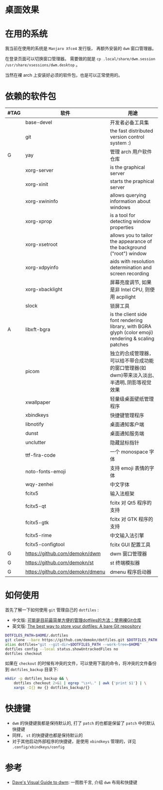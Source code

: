 * 桌面效果

  [[file:.local/share/screenshots/Screenshot_2022-03-31_22-54-02.png]]

  [[file:.local/share/screenshots/Screenshot_2022-03-31_22-53-37.png]]

* 在用的系统

  我当前在使用的系统是 =Manjaro Xfce4= 发行版， 再额外安装的 =dwm= 窗口管理器。

  在登录页面可以切换窗口管理器。
  需要做的就是 =cp .local/share/dwm.session /usr/share/xsessions/dwm.desktop= 。

  当然在裸 arch 上安装好必须的软件包，也是可以正常使用的。

* 依赖的软件包

  #+begin_comment
  给自己一个提示:
  如果是裸 arch, 在安装系统时记得先安装好 =networkmanager= 和 =dhcpcd= ， 用于配置网络。
  如果是在 virtualbox 中安装，还需要安装 =virtualbox-guest-utils= 。
  #+end_comment

  | #TAG | 软件                            | 用途                                                                                                 |
  |------+---------------------------------+------------------------------------------------------------------------------------------------------|
  |      | base-devel                      | 开发者必备工具集                                                                                     |
  |      | git                             | the fast distributed version control system :)                                                       |
  | G    | yay                             | 管理 arch 用户软件仓库                                                                               |
  |      | xorg-server                     | is the graphical server                                                                              |
  |      | xorg-xinit                      | starts the praphical server                                                                          |
  |      | xorg-xwininfo                   | allows querying information about windows                                                            |
  |      | xorg-xprop                      | is a tool for detecting window properties                                                            |
  |      | xorg-xsetroot                   | allows you to tailor the appearance of the background ("root") window                                |
  |      | xorg-xdpyinfo                   | aids with resolution determination and screen recording                                              |
  |      | xorg-xbacklight                 | 屏幕亮度调节, 如果是非 Intel CPU, 则使用 acpilight                                                   |
  |      | slock                           | 锁屏工具                                                                                             |
  | A    | libxft-bgra                     | is the client side font rendering library, with BGRA glyph (color emoji) rendering & scaling patches |
  |      | picom                           | 独立的合成管理器，可以给不带合成功能的窗口管理器(如 dwm)带来淡入淡出､半透明､阴影等视觉效果           |
  |      | xwallpaper                      | 轻量级桌面壁纸管理程序                                                                               |
  |      | xbindkeys                       | 快捷键管理程序                                                                                       |
  |      | libnotify                       | 桌面通知客户端                                                                                       |
  |      | dunst                           | 桌面通知服务端                                                                                       |
  |      | unclutter                       | 隐藏鼠标指针                                                                                         |
  |      | ttf-fira-code                   | 一个 monospace 字体                                                                                  |
  |      | noto-fonts-emoji                | 支持 emoji 表情的字体                                                                                |
  |      | wqy-zenhei                      | 中文字体                                                                                             |
  |      | fcitx5                          | 输入法框架                                                                                           |
  |      | fcitx5-qt                       | fcitx 对 Qt5 程序的支持                                                                              |
  |      | fcitx5-gtk                      | fcitx 对 GTK 程序的支持                                                                              |
  |      | fcitx5-rime                     | 中文输入法引擎                                                                                       |
  |      | fcitx5-configtool               | fcitx GUI 配置工具                                                                                   |
  | G    | https://github.com/demokn/dwm   | dwm 窗口管理器                                                                                       |
  | G    | https://github.com/demokn/st    | st 终端模拟器                                                                                        |
  | G    | https://github.com/demokn/dmenu | dmenu 程序启动器                                                                                     |

* 如何使用

  首先了解一下如何使用 =git= 管理自己的 =dotfiles= :
  - 中文版: [[https://wrong.wang/blog/20190708-%E5%8F%AF%E8%83%BD%E6%98%AF%E7%9B%AE%E5%89%8D%E6%9C%80%E7%AE%80%E5%8D%95%E6%96%B9%E4%BE%BF%E7%9A%84%E7%AE%A1%E7%90%86dotfiles%E7%9A%84%E6%96%B9%E6%B3%95%E4%BD%BF%E7%94%A8%E8%A3%B8git%E4%BB%93%E5%BA%93/][可能是目前最简单方便的管理dotfiles的方法：使用裸Git仓库]]
  - 英文版: [[https://www.atlassian.com/git/tutorials/dotfiles][The best way to store your dotfiles: A bare Git repository]]

  #+begin_src sh
    DOTFILES_PATH=$HOME/.dotfiles
    git clone --bare https://github.com/demokn/dotfiles.git $DOTFILES_PATH
    alias dotfiles="git --git-dir=$DOTFILES_PATH --work-tree=$HOME"
    dotfiles config --local status.showUntrackedFiles no
    dotfiles checkout
  #+end_src

  如果在 =checkout= 的时候有冲突的文件，可以使用下面的命令，将冲突的文件备份到 =dotfiles_backup= 目录下:
  #+begin_src sh
    mkdir -p dotfiles_backup && \
        dotfiles checkout 2>&1 | egrep "\s+\." | awk {'print $1'} | \
        xargs -I{} mv {} dotfiles_backup/{}
  #+end_src

* 快捷键

  - =dwm= 的快捷键我都是保持默认的, 打了 =patch= 的也都是保留了 =patch= 中的默认快捷键
  - 同样， =st= 的快捷键也都是保持默认的
  - 对于其他启动外部程序的快捷键，是使用 =xbindkeys= 管理的，详见 =.config/xbindkeys/config=

* 参考

  - [[https://ratfactor.com/dwm][Dave's Visual Guide to dwm]]: 一图胜千言, 介绍 =dwm= 布局和快捷键
